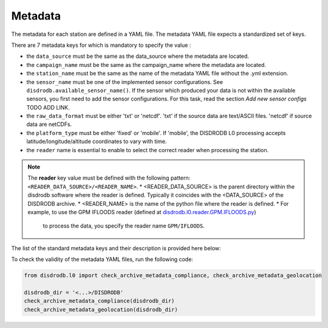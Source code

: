 
=========================
Metadata
=========================

The metadata for each station are defined in a YAML file. 
The metadata YAML file expects a standardized set of keys.

There are 7 metadata keys for which is mandatory to specify the value : 

* the ``data_source`` must be the same as the data_source where the metadata are located.
* the ``campaign_name`` must be the same as the campaign_name where the metadata are located.
* the ``station_name`` must be the same as the name of the metadata YAML file without the .yml extension.
* the ``sensor_name`` must be one of the implemented sensor configurations. See ``disdrodb.available_sensor_name()``.
  If the sensor which produced your data is not within the available sensors, you first need to add the sensor 
  configurations. For this task, read the section `Add new sensor configs` TODO ADD LINK.
* the ``raw_data_format`` must be either 'txt' or 'netcdf'. 'txt' if the source data are text/ASCII files. 'netcdf' if source data are netCDFs.
* the ``platform_type`` must be either 'fixed' or 'mobile'. If 'mobile', the DISDRODB L0 processing accepts latitude/longitude/altitude coordinates to vary with time.
* the ``reader`` name is essential to enable to select the correct reader when processing the station. 

.. note::
    The **reader** key value must be defined with the following pattern: ``<READER_DATA_SOURCE>/<READER_NAME>``.
    * <READER_DATA_SOURCE> is the parent directory within the disdrodb software where the reader is defined.
    Typically it coincides with the <DATA_SOURCE> of the DISDRODB archive.
    * <READER_NAME> is the name of the python file where the reader is defined.        
    * For example, to use the GPM IFLOODS reader (defined at `disdrodb.l0.reader.GPM.IFLOODS.py <https://github.com/ltelab/disdrodb/tree/main/disdrodb/L0/readers/GPM/IFLOODS.py>`_)
      to process the data, you specify the reader name ``GPM/IFLOODS``.
      
      
The list of the standard metadata keys and their description is provided here below:  


.. csv-table:: Mandatory keys
   :align: left
   :file: ./metadata_csv/Mandatory_Keys.csv
   :widths: auto
   :header-rows: 1

 
.. csv-table:: Station description
   :align: left
   :file: ./metadata_csv/Description.csv
   :widths: auto
   :header-rows: 1


.. csv-table:: Deployment info 
   :align: left
   :file: ./metadata_csv/Deployment_Info.csv
   :widths: auto
   :header-rows: 1


.. csv-table:: Sensor Info
   :align: left
   :file: ./metadata_csv/Sensor_Info.csv
   :widths: auto
   :header-rows: 1
   
   
.. csv-table:: Source information
   :align: left
   :file: ./metadata_csv/Source_Info.csv
   :widths: auto
   :header-rows: 1


.. csv-table:: Data Attribution
   :align: left
   :file: ./metadata_csv/Data_Attribution.csv
   :widths: auto
   :header-rows: 1
   


 

To check the validity of the metadata YAML files, run the following code: 

.. code-block:: python

    from disdrodb.l0 import check_archive_metadata_compliance, check_archive_metadata_geolocation
    
    disdrodb_dir = '<...>/DISDRODB'
    check_archive_metadata_compliance(disdrodb_dir)
    check_archive_metadata_geolocation(disdrodb_dir)

